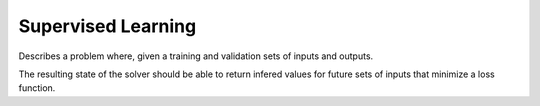 **************************
Supervised Learning
**************************

Describes a problem where, given a training and validation sets of inputs and outputs.
   
The resulting state of the solver should be able to return infered values for future sets of inputs that minimize a loss function. 